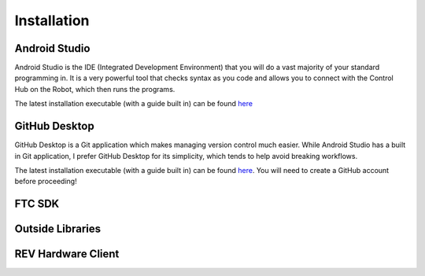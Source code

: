 Installation
============

.. _androidstudio:

Android Studio
--------------
Android Studio is the IDE (Integrated Development Environment) that you will do a vast majority of your standard programming in. It is a very powerful tool that checks syntax as you code and allows you to connect with the Control Hub on the Robot, which then runs the programs.

The latest installation executable (with a guide built in) can be found `here <https://developer.android.com/studio>`_

.. _githubdesktop:

GitHub Desktop
---------------
GitHub Desktop is a Git application which makes managing version control much easier. While Android Studio has a built in Git application, I prefer GitHub Desktop for its simplicity, which tends to help avoid breaking workflows.

The latest installation executable (with a guide built in) can be found `here <https://desktop.github.com/>`_. You will need to create a GitHub account before proceeding!

.. _ftcsdk:

FTC SDK
-------

.. _outsidelibraries:

Outside Libraries
-----------------

.. _revhardwareclient:

REV Hardware Client
-------------------
